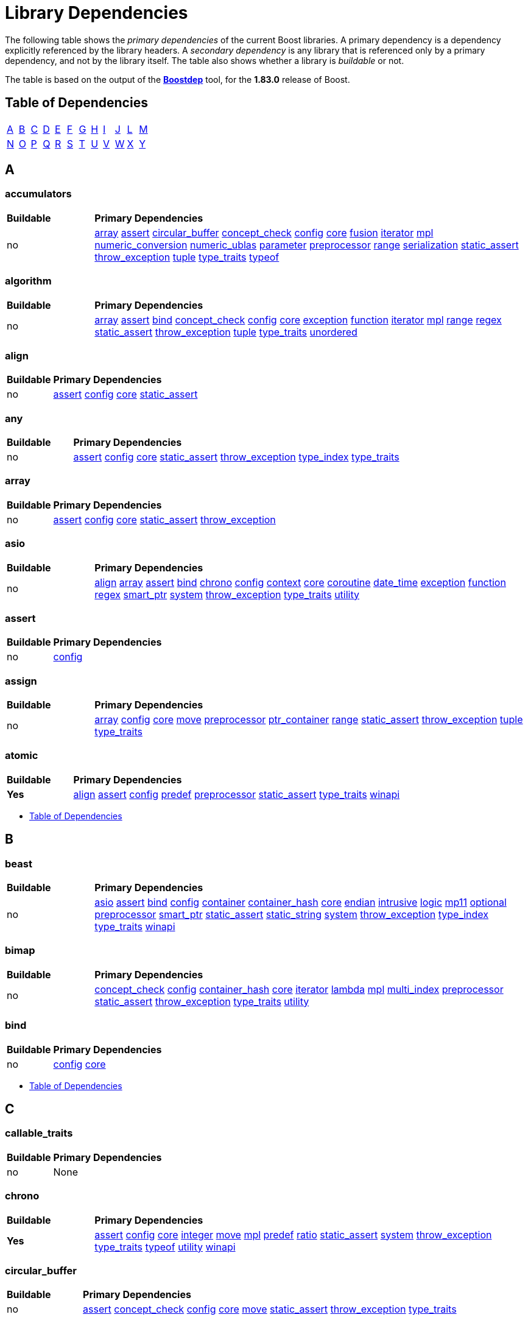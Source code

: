 # Library Dependencies
:navtitle: Library Dependencies

The following table shows the _primary dependencies_ of the current Boost libraries. A primary dependency is a dependency explicitly referenced by the library headers. A _secondary dependency_ is any library that is referenced only by a primary dependency, and not by the library itself. The table also shows whether a library is _buildable_ or not.

The table is based on the output of the https://www.boost.org/doc/libs/master/tools/boostdep/doc/html/[*Boostdep*] tool, for the *1.83.0* release of Boost.

## Table of Dependencies

[cols="1,1,1,1,1,1,1,1,1,1,1,1", frame=none, stripes=none]
|===
| <<_a>> | <<_b>> | <<_c>> | <<_d>> | <<_e>> | <<_f>> | <<_g>> | <<_h>> | <<_i>> | <<_j>> | <<_l>> | <<_m>>
| <<_n>> | <<_o>> | <<_p>> | <<_q>> | <<_r>> | <<_s>> | <<_t>> | <<_u>> | <<_v>> | <<_w>> | <<_x>> | <<_y>> |
|===


## A

### accumulators
[cols="1,5", grid=none, frame=none, stripes=even]
|===
| **Buildable** | **Primary Dependencies** |
no | <<_array>> <<_assert>> <<_circular_buffer>> <<_concept_check>> <<_config>> <<_core>> <<_fusion>> <<_iterator>> <<_mpl>> <<_numeric_conversion>> <<_numeric_ublas>> <<_parameter>> <<_preprocessor>> <<_range>> <<_serialization>> <<_static_assert>> <<_throw_exception>> <<_tuple>> <<_type_traits>> <<_typeof>> |
|===

### algorithm
[cols="1,5", grid=none, frame=none, stripes=even]
|===
| **Buildable** | **Primary Dependencies** |
no |<<_array>> <<_assert>> <<_bind>> <<_concept_check>> <<_config>> <<_core>> <<_exception>> <<_function>> <<_iterator>> <<_mpl>> <<_range>> <<_regex>> <<_static_assert>> <<_throw_exception>> <<_tuple>> <<_type_traits>> <<_unordered>> |
|===

### align
[cols="1,5", grid=none, frame=none, stripes=even]
|===
| **Buildable** | **Primary Dependencies** |
no |<<_assert>> <<_config>> <<_core>> <<_static_assert>> |
|===

### any
[cols="1,5", grid=none, frame=none, stripes=even]
|===
| **Buildable** | **Primary Dependencies** |
no |<<_assert>> <<_config>> <<_core>> <<_static_assert>> <<_throw_exception>> <<_type_index>> <<_type_traits>> |
|===

### array
[cols="1,5", grid=none, frame=none, stripes=even]
|===
| **Buildable** | **Primary Dependencies** |
no |<<_assert>> <<_config>> <<_core>> <<_static_assert>> <<_throw_exception>> |
|===

### asio
[cols="1,5", grid=none, frame=none, stripes=even]
|===
| **Buildable** | **Primary Dependencies** |
no |<<_align>> <<_array>> <<_assert>> <<_bind>> <<_chrono>> <<_config>> <<_context>> <<_core>> <<_coroutine>> <<_date_time>> <<_exception>> <<_function>> <<_regex>> <<_smart_ptr>> <<_system>> <<_throw_exception>> <<_type_traits>> <<_utility>> |
|===

### assert
[cols="1,5", grid=none, frame=none, stripes=even]
|===
| **Buildable** | **Primary Dependencies** |
no |<<_config>> |
|===

### assign
[cols="1,5", grid=none, frame=none, stripes=even]
|===
| **Buildable** | **Primary Dependencies** |
no |<<_array>> <<_config>> <<_core>> <<_move>> <<_preprocessor>> <<_ptr_container>> <<_range>> <<_static_assert>> <<_throw_exception>> <<_tuple>> <<_type_traits>> |
|===

### atomic
[cols="1,5", grid=none, frame=none, stripes=even]
|===
| **Buildable** | **Primary Dependencies** |
**Yes** |<<_align>> <<_assert>> <<_config>> <<_predef>> <<_preprocessor>> <<_static_assert>> <<_type_traits>> <<_winapi>> |
|===

* <<_table_of_dependencies>>

## B

### beast
[cols="1,5", grid=none, frame=none, stripes=even]
|===
| **Buildable** | **Primary Dependencies** |
no |<<_asio>> <<_assert>> <<_bind>> <<_config>> <<_container>> <<_container_hash>> <<_core>> <<_endian>> <<_intrusive>> <<_logic>> <<_mp11>> <<_optional>> <<_preprocessor>> <<_smart_ptr>> <<_static_assert>> <<_static_string>> <<_system>> <<_throw_exception>> <<_type_index>> <<_type_traits>> <<_winapi>> |
|===

### bimap
[cols="1,5", grid=none, frame=none, stripes=even]
|===
| **Buildable** | **Primary Dependencies** |
no |<<_concept_check>> <<_config>> <<_container_hash>> <<_core>> <<_iterator>> <<_lambda>> <<_mpl>> <<_multi_index>> <<_preprocessor>> <<_static_assert>> <<_throw_exception>> <<_type_traits>> <<_utility>> |
|===

### bind
[cols="1,5", grid=none, frame=none, stripes=even]
|===
| **Buildable** | **Primary Dependencies** |
no |<<_config>> <<_core>> |
|===

* <<_table_of_dependencies>>

## C

### callable_traits

[cols="1,5", grid=none, frame=none, stripes=even]
|===
| **Buildable** | **Primary Dependencies** |
no | None |
|===


### chrono
[cols="1,5", grid=none, frame=none, stripes=even]
|===
| **Buildable** | **Primary Dependencies** |
**Yes** |<<_assert>> <<_config>> <<_core>> <<_integer>> <<_move>> <<_mpl>> <<_predef>> <<_ratio>> <<_static_assert>> <<_system>> <<_throw_exception>> <<_type_traits>> <<_typeof>> <<_utility>> <<_winapi>> |
|===

### circular_buffer
[cols="1,5", grid=none, frame=none, stripes=even]
|===
| **Buildable** | **Primary Dependencies** |
no |<<_assert>> <<_concept_check>> <<_config>> <<_core>> <<_move>> <<_static_assert>> <<_throw_exception>> <<_type_traits>> |
|===

### compatibility

[cols="1,5", grid=none, frame=none, stripes=even]
|===
| **Buildable** | **Primary Dependencies** |
no | None |
|===

### compute
[cols="1,5", grid=none, frame=none, stripes=even]
|===
| **Buildable** | **Primary Dependencies** |
no |<<_algorithm>> <<_array>> <<_assert>> <<_chrono>> <<_config>> <<_core>> <<_filesystem>> <<_function>> <<_function_types>> <<_fusion>> <<_iterator>> <<_lexical_cast>> <<_mpl>> <<_optional>> <<_preprocessor>> <<_property_tree>> <<_proto>> <<_range>> <<_smart_ptr>> <<_static_assert>> <<_thread>> <<_throw_exception>> <<_tuple>> <<_type_traits>> <<_typeof>> <<_utility>> <<_uuid>> |
|===

### concept_check
[cols="1,5", grid=none, frame=none, stripes=even]
|===
| **Buildable** | **Primary Dependencies** |
no |<<_config>> <<_preprocessor>> <<_static_assert>> <<_type_traits>> |
|===

### config

[cols="1,5", grid=none, frame=none, stripes=even]
|===
| **Buildable** | **Primary Dependencies** |
no | None |
|===

### container
[cols="1,5", grid=none, frame=none, stripes=even]
|===
| **Buildable** | **Primary Dependencies** |
**Yes** |<<_assert>> <<_config>> <<_intrusive>> <<_move>> <<_static_assert>> |
|===

### container_hash
[cols="1,5", grid=none, frame=none, stripes=even]
|===
| **Buildable** | **Primary Dependencies** |
no |<<_config>> <<_describe>> <<_mp11>> <<_type_traits>> |
|===

### context
[cols="1,5", grid=none, frame=none, stripes=even]
|===
| **Buildable** | **Primary Dependencies** |
**Yes** |<<_assert>> <<_config>> <<_core>> <<_mp11>> <<_pool>> <<_predef>> <<_smart_ptr>> |
|===

### contract
[cols="1,5", grid=none, frame=none, stripes=even]
|===
| **Buildable** | **Primary Dependencies** |
**Yes** |<<_any>> <<_assert>> <<_config>> <<_core>> <<_exception>> <<_function>> <<_function_types>> <<_mpl>> <<_optional>> <<_preprocessor>> <<_smart_ptr>> <<_static_assert>> <<_thread>> <<_type_traits>> <<_typeof>> <<_utility>> |
|===

### conversion
[cols="1,5", grid=none, frame=none, stripes=even]
|===
| **Buildable** | **Primary Dependencies** |
no |<<_assert>> <<_config>> <<_core>> <<_smart_ptr>> <<_throw_exception>> <<_type_traits>> <<_typeof>> |
|===

### convert
[cols="1,5", grid=none, frame=none, stripes=even]
|===
| **Buildable** | **Primary Dependencies** |
no |<<_config>> <<_core>> <<_function_types>> <<_lexical_cast>> <<_math>> <<_mpl>> <<_optional>> <<_parameter>> <<_range>> <<_spirit>> <<_type_traits>> |
|===

### core
[cols="1,5", grid=none, frame=none, stripes=even]
|===
| **Buildable** | **Primary Dependencies** |
no |<<_assert>> <<_config>> <<_static_assert>> <<_throw_exception>> |
|===

### coroutine
[cols="1,5", grid=none, frame=none, stripes=even]
|===
| **Buildable** | **Primary Dependencies** |
**Yes** |<<_assert>> <<_config>> <<_context>> <<_core>> <<_exception>> <<_move>> <<_system>> <<_throw_exception>> <<_type_traits>> <<_utility>> |
|===

### coroutine2
[cols="1,5", grid=none, frame=none, stripes=even]
|===
| **Buildable** | **Primary Dependencies** |
no |<<_assert>> <<_config>> <<_context>> |
|===

### crc
[cols="1,5", grid=none, frame=none, stripes=even]
|===
| **Buildable** | **Primary Dependencies** |
no |<<_array>> <<_config>> <<_integer>> <<_type_traits>> |
|===

* <<_table_of_dependencies>>

## D

### date_time
[cols="1,5", grid=none, frame=none, stripes=even]
|===
| **Buildable** | **Primary Dependencies** |
**Yes** |<<_algorithm>> <<_assert>> <<_config>> <<_core>> <<_io>> <<_lexical_cast>> <<_numeric_conversion>> <<_range>> <<_smart_ptr>> <<_static_assert>> <<_throw_exception>> <<_tokenizer>> <<_type_traits>> <<_utility>> <<_winapi>> |
|===

### describe
[cols="1,5", grid=none, frame=none, stripes=even]
|===
| **Buildable** | **Primary Dependencies** |
no |<<_mp11>> |
|===

### detail
[cols="1,5", grid=none, frame=none, stripes=even]
|===
| **Buildable** | **Primary Dependencies** |
no |<<_config>> <<_core>> <<_preprocessor>> <<_static_assert>> <<_type_traits>> |
|===

### dll
[cols="1,5", grid=none, frame=none, stripes=even]
|===
| **Buildable** | **Primary Dependencies** |
no |<<_assert>> <<_config>> <<_core>> <<_filesystem>> <<_function>> <<_move>> <<_predef>> <<_smart_ptr>> <<_spirit>> <<_static_assert>> <<_system>> <<_throw_exception>> <<_type_index>> <<_type_traits>> <<_winapi>> |
|===

### dynamic_bitset
[cols="1,5", grid=none, frame=none, stripes=even]
|===
| **Buildable** | **Primary Dependencies** |
no |<<_assert>> <<_config>> <<_container_hash>> <<_core>> <<_integer>> <<_move>> <<_static_assert>> <<_throw_exception>> |
|===

* <<_table_of_dependencies>>

## E

### endian
[cols="1,5", grid=none, frame=none, stripes=even]
|===
| **Buildable** | **Primary Dependencies** |
no |<<_config>> <<_core>> <<_static_assert>> <<_type_traits>> |
|===

### exception
[cols="1,5", grid=none, frame=none, stripes=even]
|===
| **Buildable** | **Primary Dependencies** |
**Yes** |<<_assert>> <<_config>> <<_core>> <<_smart_ptr>> <<_throw_exception>> <<_tuple>> <<_type_traits>> |
|===

* <<_table_of_dependencies>>

## F

### fiber
[cols="1,5", grid=none, frame=none, stripes=even]
|===
| **Buildable** | **Primary Dependencies** |
**Yes** |<<_algorithm>> <<_assert>> <<_config>> <<_context>> <<_core>> <<_filesystem>> <<_format>> <<_intrusive>> <<_predef>> <<_smart_ptr>> |
|===

### filesystem
[cols="1,5", grid=none, frame=none, stripes=even]
|===
| **Buildable** | **Primary Dependencies** |
**Yes** |<<_assert>> <<_atomic>> <<_config>> <<_container_hash>> <<_core>> <<_detail>> <<_io>> <<_iterator>> <<_predef>> <<_smart_ptr>> <<_system>> <<_throw_exception>> <<_type_traits>> <<_winapi>> |
|===

### flyweight
[cols="1,5", grid=none, frame=none, stripes=even]
|===
| **Buildable** | **Primary Dependencies** |
no |<<_assert>> <<_config>> <<_container_hash>> <<_core>> <<_detail>> <<_interprocess>> <<_mpl>> <<_multi_index>> <<_parameter>> <<_preprocessor>> <<_smart_ptr>> <<_throw_exception>> <<_type_traits>> |
|===

### foreach
[cols="1,5", grid=none, frame=none, stripes=even]
|===
| **Buildable** | **Primary Dependencies** |
no |<<_config>> <<_core>> <<_iterator>> <<_mpl>> <<_range>> <<_type_traits>> |
|===

### format
[cols="1,5", grid=none, frame=none, stripes=even]
|===
| **Buildable** | **Primary Dependencies** |
no |<<_assert>> <<_config>> <<_core>> <<_optional>> <<_smart_ptr>> <<_throw_exception>> <<_utility>> |
|===

### function
[cols="1,5", grid=none, frame=none, stripes=even]
|===
| **Buildable** | **Primary Dependencies** |
no |<<_assert>> <<_bind>> <<_config>> <<_core>> <<_preprocessor>> <<_throw_exception>> <<_type_traits>> <<_typeof>> |
|===

### function_types
[cols="1,5", grid=none, frame=none, stripes=even]
|===
| **Buildable** | **Primary Dependencies** |
no |<<_config>> <<_core>> <<_detail>> <<_mpl>> <<_preprocessor>> <<_type_traits>> |
|===

### functional
[cols="1,5", grid=none, frame=none, stripes=even]
|===
| **Buildable** | **Primary Dependencies** |
no |<<_config>> <<_core>> <<_function>> <<_function_types>> <<_mpl>> <<_preprocessor>> <<_type_traits>> <<_typeof>> <<_utility>> |
|===

### fusion
[cols="1,5", grid=none, frame=none, stripes=even]
|===
| **Buildable** | **Primary Dependencies** |
no |<<_config>> <<_container_hash>> <<_core>> <<_function_types>> <<_functional>> <<_mpl>> <<_preprocessor>> <<_static_assert>> <<_tuple>> <<_type_traits>> <<_typeof>> <<_utility>> |
|===

* <<_table_of_dependencies>>

## G

### geometry
[cols="1,5", grid=none, frame=none, stripes=even]
|===
| **Buildable** | **Primary Dependencies** |
no |<<_algorithm>> <<_any>> <<_array>> <<_assert>> <<_concept_check>> <<_config>> <<_container>> <<_core>> <<_function_types>> <<_fusion>> <<_integer>> <<_iterator>> <<_lexical_cast>> <<_math>> <<_move>> <<_mpl>> <<_multiprecision>> <<_numeric_conversion>> <<_polygon>> <<_qvm>> <<_range>> <<_rational>> <<_serialization>> <<_smart_ptr>> <<_static_assert>> <<_thread>> <<_throw_exception>> <<_tokenizer>> <<_tuple>> <<_type_traits>> <<_utility>> <<_variant>> <<_variant2>> |
|===

### gil
[cols="1,5", grid=none, frame=none, stripes=even]
|===
| **Buildable** | **Primary Dependencies** |
no |<<_assert>> <<_concept_check>> <<_config>> <<_container_hash>> <<_core>> <<_filesystem>> <<_integer>> <<_iterator>> <<_mp11>> <<_preprocessor>> <<_type_traits>> <<_variant2>> |
|===

### graph
[cols="1,5", grid=none, frame=none, stripes=even]
|===
| **Buildable** | **Primary Dependencies** |
**Yes** |<<_algorithm>> <<_any>> <<_array>> <<_assert>> <<_bimap>> <<_bind>> <<_concept_check>> <<_config>> <<_container_hash>> <<_conversion>> <<_core>> <<_detail>> <<_foreach>> <<_function>> <<_integer>> <<_iterator>> <<_lexical_cast>> <<_math>> <<_move>> <<_mpl>> <<_multi_index>> <<_optional>> <<_parameter>> <<_preprocessor>> <<_property_map>> <<_property_tree>> <<_random>> <<_range>> <<_regex>> <<_serialization>> <<_smart_ptr>> <<_spirit>> <<_static_assert>> <<_throw_exception>> <<_tti>> <<_tuple>> <<_type_traits>> <<_typeof>> <<_unordered>> <<_utility>> <<_xpressive>> |
|===

### graph_parallel
[cols="1,5", grid=none, frame=none, stripes=even]
|===
| **Buildable** | **Primary Dependencies** |
**Yes** |<<_algorithm>> <<_assert>> <<_concept_check>> <<_config>> <<_container_hash>> <<_core>> <<_detail>> <<_dynamic_bitset>> <<_filesystem>> <<_foreach>> <<_function>> <<_graph>> <<_iterator>> <<_lexical_cast>> <<_mpi>> <<_mpl>> <<_optional>> <<_property_map>> <<_property_map_parallel>> <<_random>> <<_serialization>> <<_smart_ptr>> <<_static_assert>> <<_tuple>> <<_type_traits>> <<_variant>> |
|===

* <<_table_of_dependencies>>

## H

### hana
[cols="1,5", grid=none, frame=none, stripes=even]
|===
| **Buildable** | **Primary Dependencies** |
no |<<_config>> <<_core>> <<_fusion>> <<_mpl>> <<_tuple>> |
|===

### headers

[cols="1,5", grid=none, frame=none, stripes=even]
|===
| **Buildable** | **Primary Dependencies** |
no | None |
|===

### heap
[cols="1,5", grid=none, frame=none, stripes=even]
|===
| **Buildable** | **Primary Dependencies** |
no |<<_array>> <<_assert>> <<_bind>> <<_concept_check>> <<_config>> <<_core>> <<_intrusive>> <<_iterator>> <<_parameter>> <<_static_assert>> <<_throw_exception>> <<_type_traits>> |
|===

### histogram
[cols="1,5", grid=none, frame=none, stripes=even]
|===
| **Buildable** | **Primary Dependencies** |
no |<<_config>> <<_core>> <<_math>> <<_mp11>> <<_serialization>> <<_throw_exception>> <<_variant2>> |
|===

### hof

[cols="1,5", grid=none, frame=none, stripes=even]
|===
| **Buildable** | **Primary Dependencies** |
no | None |
|===

* <<_table_of_dependencies>>

## I

### icl
[cols="1,5", grid=none, frame=none, stripes=even]
|===
| **Buildable** | **Primary Dependencies** |
no |<<_assert>> <<_concept_check>> <<_config>> <<_container>> <<_core>> <<_date_time>> <<_detail>> <<_iterator>> <<_move>> <<_mpl>> <<_range>> <<_rational>> <<_static_assert>> <<_type_traits>> <<_utility>> |
|===

### integer
[cols="1,5", grid=none, frame=none, stripes=even]
|===
| **Buildable** | **Primary Dependencies** |
no |<<_assert>> <<_config>> <<_core>> <<_static_assert>> <<_throw_exception>> <<_type_traits>> |
|===

### interprocess
[cols="1,5", grid=none, frame=none, stripes=even]
|===
| **Buildable** | **Primary Dependencies** |
no |<<_assert>> <<_config>> <<_container>> <<_core>> <<_intrusive>> <<_move>> <<_static_assert>> <<_type_traits>> <<_unordered>> <<_winapi>> |
|===

### intrusive
[cols="1,5", grid=none, frame=none, stripes=even]
|===
| **Buildable** | **Primary Dependencies** |
no |<<_assert>> <<_config>> <<_container_hash>> <<_move>> <<_static_assert>> |
|===

### io
[cols="1,5", grid=none, frame=none, stripes=even]
|===
| **Buildable** | **Primary Dependencies** |
no |<<_config>> |
|===

### iostreams
[cols="1,5", grid=none, frame=none, stripes=even]
|===
| **Buildable** | **Primary Dependencies** |
**Yes** |<<_assert>> <<_config>> <<_core>> <<_detail>> <<_function>> <<_integer>> <<_iterator>> <<_mpl>> <<_numeric_conversion>> <<_preprocessor>> <<_random>> <<_range>> <<_regex>> <<_smart_ptr>> <<_static_assert>> <<_throw_exception>> <<_type_traits>> <<_utility>> |
|===

### iterator
[cols="1,5", grid=none, frame=none, stripes=even]
|===
| **Buildable** | **Primary Dependencies** |
no |<<_assert>> <<_concept_check>> <<_config>> <<_conversion>> <<_core>> <<_detail>> <<_function_types>> <<_fusion>> <<_mpl>> <<_optional>> <<_smart_ptr>> <<_static_assert>> <<_type_traits>> <<_utility>> |
|===

* <<_table_of_dependencies>>

## J

### json
[cols="1,5", grid=none, frame=none, stripes=even]
|===
| **Buildable** | **Primary Dependencies** |
**Yes** |<<_align>> <<_assert>> <<_config>> <<_container>> <<_container_hash>> <<_core>> <<_describe>> <<_mp11>> <<_system>> <<_throw_exception>> |
|===

* <<_table_of_dependencies>>

## L

### lambda
[cols="1,5", grid=none, frame=none, stripes=even]
|===
| **Buildable** | **Primary Dependencies** |
no |<<_bind>> <<_config>> <<_core>> <<_detail>> <<_iterator>> <<_mpl>> <<_preprocessor>> <<_tuple>> <<_type_traits>> <<_utility>> |
|===

### lambda2

[cols="1,5", grid=none, frame=none, stripes=even]
|===
| **Buildable** | **Primary Dependencies** |
no | None |
|===

### leaf

[cols="1,5", grid=none, frame=none, stripes=even]
|===
| **Buildable** | **Primary Dependencies** |
no | None |
|===

### lexical_cast
[cols="1,5", grid=none, frame=none, stripes=even]
|===
| **Buildable** | **Primary Dependencies** |
no |<<_array>> <<_assert>> <<_config>> <<_container>> <<_core>> <<_integer>> <<_numeric_conversion>> <<_range>> <<_static_assert>> <<_throw_exception>> <<_type_traits>> |
|===

### local_function
[cols="1,5", grid=none, frame=none, stripes=even]
|===
| **Buildable** | **Primary Dependencies** |
no |<<_config>> <<_mpl>> <<_preprocessor>> <<_scope_exit>> <<_type_traits>> <<_typeof>> <<_utility>> |
|===

### locale
[cols="1,5", grid=none, frame=none, stripes=even]
|===
| **Buildable** | **Primary Dependencies** |
**Yes** |<<_assert>> <<_config>> <<_core>> <<_iterator>> <<_predef>> <<_thread>> |
|===

### lockfree
[cols="1,5", grid=none, frame=none, stripes=even]
|===
| **Buildable** | **Primary Dependencies** |
no |<<_align>> <<_array>> <<_assert>> <<_atomic>> <<_config>> <<_core>> <<_integer>> <<_iterator>> <<_mpl>> <<_parameter>> <<_predef>> <<_static_assert>> <<_tuple>> <<_type_traits>> <<_utility>> |
|===

### log
[cols="1,5", grid=none, frame=none, stripes=even]
|===
| **Buildable** | **Primary Dependencies** |
**Yes** |<<_align>> <<_array>> <<_asio>> <<_assert>> <<_atomic>> <<_bind>> <<_config>> <<_container>> <<_core>> <<_date_time>> <<_exception>> <<_filesystem>> <<_function_types>> <<_fusion>> <<_interprocess>> <<_intrusive>> <<_io>> <<_iterator>> <<_lexical_cast>> <<_move>> <<_mpl>> <<_optional>> <<_parameter>> <<_phoenix>> <<_predef>> <<_preprocessor>> <<_property_tree>> <<_proto>> <<_random>> <<_range>> <<_regex>> <<_smart_ptr>> <<_spirit>> <<_static_assert>> <<_system>> <<_thread>> <<_throw_exception>> <<_type_index>> <<_type_traits>> <<_utility>> <<_winapi>> <<_xpressive>> |
|===

### logic
[cols="1,5", grid=none, frame=none, stripes=even]
|===
| **Buildable** | **Primary Dependencies** |
no |<<_config>> <<_core>> |
|===

* <<_table_of_dependencies>>

## M

### math
[cols="1,5", grid=none, frame=none, stripes=even]
|===
| **Buildable** | **Primary Dependencies** |
**Yes** |<<_assert>> <<_concept_check>> <<_config>> <<_core>> <<_integer>> <<_lexical_cast>> <<_predef>> <<_random>> <<_static_assert>> <<_throw_exception>> |
|===

### metaparse
[cols="1,5", grid=none, frame=none, stripes=even]
|===
| **Buildable** | **Primary Dependencies** |
no |<<_config>> <<_mpl>> <<_predef>> <<_preprocessor>> <<_static_assert>> <<_type_traits>> |
|===

### move
[cols="1,5", grid=none, frame=none, stripes=even]
|===
| **Buildable** | **Primary Dependencies** |
no |<<_config>> |
|===

### mp11

[cols="1,5", grid=none, frame=none, stripes=even]
|===
| **Buildable** | **Primary Dependencies** |
no | None |
|===

### mpi
[cols="1,5", grid=none, frame=none, stripes=even]
|===
| **Buildable** | **Primary Dependencies** |
**Yes** |<<_assert>> <<_config>> <<_core>> <<_foreach>> <<_function>> <<_graph>> <<_integer>> <<_iterator>> <<_lexical_cast>> <<_mpl>> <<_optional>> <<_python>> <<_serialization>> <<_smart_ptr>> <<_static_assert>> <<_throw_exception>> <<_type_traits>> <<_utility>> |
|===

### mpl
[cols="1,5", grid=none, frame=none, stripes=even]
|===
| **Buildable** | **Primary Dependencies** |
no |<<_config>> <<_core>> <<_predef>> <<_preprocessor>> <<_static_assert>> <<_type_traits>> <<_utility>> |
|===

### msm
[cols="1,5", grid=none, frame=none, stripes=even]
|===
| **Buildable** | **Primary Dependencies** |
no |<<_any>> <<_assert>> <<_bind>> <<_circular_buffer>> <<_config>> <<_core>> <<_function>> <<_fusion>> <<_mpl>> <<_parameter>> <<_phoenix>> <<_preprocessor>> <<_proto>> <<_serialization>> <<_tuple>> <<_type_traits>> <<_typeof>> |
|===

### multi_array
[cols="1,5", grid=none, frame=none, stripes=even]
|===
| **Buildable** | **Primary Dependencies** |
no |<<_array>> <<_assert>> <<_concept_check>> <<_config>> <<_core>> <<_functional>> <<_iterator>> <<_mpl>> <<_static_assert>> <<_type_traits>> |
|===

### multi_index
[cols="1,5", grid=none, frame=none, stripes=even]
|===
| **Buildable** | **Primary Dependencies** |
no |<<_assert>> <<_bind>> <<_config>> <<_container_hash>> <<_core>> <<_integer>> <<_iterator>> <<_move>> <<_mpl>> <<_preprocessor>> <<_smart_ptr>> <<_static_assert>> <<_throw_exception>> <<_tuple>> <<_type_traits>> <<_utility>> |
|===

### multiprecision
[cols="1,5", grid=none, frame=none, stripes=even]
|===
| **Buildable** | **Primary Dependencies** |
no |<<_assert>> <<_config>> <<_core>> <<_integer>> <<_lexical_cast>> <<_math>> <<_predef>> <<_random>> <<_throw_exception>> |
|===

### mysql
[cols="1,5", grid=none, frame=none, stripes=even]
|===
| **Buildable** | **Primary Dependencies** |
no |<<_asio>> <<_assert>> <<_config>> <<_core>> <<_endian>> <<_lexical_cast>> <<_mp11>> <<_system>> <<_throw_exception>> <<_variant2>> |
|===

* <<_table_of_dependencies>>

## N

### nowide
[cols="1,5", grid=none, frame=none, stripes=even]
|===
| **Buildable** | **Primary Dependencies** |
**Yes** |<<_config>> <<_filesystem>> |
|===

### numeric_conversion
[cols="1,5", grid=none, frame=none, stripes=even]
|===
| **Buildable** | **Primary Dependencies** |
no |<<_config>> <<_conversion>> <<_core>> <<_mpl>> <<_preprocessor>> <<_throw_exception>> <<_type_traits>> |
|===

### numeric_interval
[cols="1,5", grid=none, frame=none, stripes=even]
|===
| **Buildable** | **Primary Dependencies** |
no |<<_config>> <<_detail>> <<_logic>> |
|===

### numeric_odeint
[cols="1,5", grid=none, frame=none, stripes=even]
|===
| **Buildable** | **Primary Dependencies** |
no |<<_array>> <<_assert>> <<_bind>> <<_compute>> <<_config>> <<_core>> <<_function>> <<_fusion>> <<_iterator>> <<_math>> <<_mpi>> <<_mpl>> <<_multi_array>> <<_numeric_ublas>> <<_preprocessor>> <<_range>> <<_static_assert>> <<_throw_exception>> <<_type_traits>> <<_units>> <<_utility>> |
|===

### numeric_ublas
[cols="1,5", grid=none, frame=none, stripes=even]
|===
| **Buildable** | **Primary Dependencies** |
no |<<_compute>> <<_concept_check>> <<_config>> <<_core>> <<_iterator>> <<_mpl>> <<_numeric_interval>> <<_range>> <<_serialization>> <<_smart_ptr>> <<_static_assert>> <<_type_traits>> <<_typeof>> |
|===

* <<_table_of_dependencies>>

## O

### optional
[cols="1,5", grid=none, frame=none, stripes=even]
|===
| **Buildable** | **Primary Dependencies** |
no |<<_assert>> <<_config>> <<_core>> <<_detail>> <<_move>> <<_predef>> <<_static_assert>> <<_throw_exception>> <<_type_traits>> <<_utility>> |
|===

### outcome
[cols="1,5", grid=none, frame=none, stripes=even]
|===
| **Buildable** | **Primary Dependencies** |
no |<<_config>> <<_exception>> <<_system>> <<_throw_exception>> |
|===

* <<_table_of_dependencies>>

## P

### parameter
[cols="1,5", grid=none, frame=none, stripes=even]
|===
| **Buildable** | **Primary Dependencies** |
no |<<_config>> <<_core>> <<_function>> <<_fusion>> <<_mp11>> <<_mpl>> <<_optional>> <<_preprocessor>> <<_type_traits>> <<_utility>> |
|===

### parameter_python
[cols="1,5", grid=none, frame=none, stripes=even]
|===
| **Buildable** | **Primary Dependencies** |
no |<<_mpl>> <<_parameter>> <<_preprocessor>> <<_python>> |
|===

### pfr

[cols="1,5", grid=none, frame=none, stripes=even]
|===
| **Buildable** | **Primary Dependencies** |
no | None |
|===

### phoenix
[cols="1,5", grid=none, frame=none, stripes=even]
|===
| **Buildable** | **Primary Dependencies** |
no |<<_assert>> <<_bind>> <<_config>> <<_core>> <<_function>> <<_fusion>> <<_mpl>> <<_predef>> <<_preprocessor>> <<_proto>> <<_range>> <<_smart_ptr>> <<_type_traits>> <<_utility>> |
|===

### poly_collection
[cols="1,5", grid=none, frame=none, stripes=even]
|===
| **Buildable** | **Primary Dependencies** |
no |<<_assert>> <<_config>> <<_core>> <<_iterator>> <<_mp11>> <<_mpl>> <<_type_erasure>> <<_type_traits>> |
|===

### polygon
[cols="1,5", grid=none, frame=none, stripes=even]
|===
| **Buildable** | **Primary Dependencies** |
no |<<_config>> |
|===

### pool
[cols="1,5", grid=none, frame=none, stripes=even]
|===
| **Buildable** | **Primary Dependencies** |
no |<<_assert>> <<_config>> <<_integer>> <<_throw_exception>> <<_type_traits>> <<_winapi>> |
|===

### predef

[cols="1,5", grid=none, frame=none, stripes=even]
|===
| **Buildable** | **Primary Dependencies** |
no | None |
|===

### preprocessor

[cols="1,5", grid=none, frame=none, stripes=even]
|===
| **Buildable** | **Primary Dependencies** |
no | None |
|===

### process
[cols="1,5", grid=none, frame=none, stripes=even]
|===
| **Buildable** | **Primary Dependencies** |
no |<<_algorithm>> <<_asio>> <<_config>> <<_core>> <<_filesystem>> <<_fusion>> <<_io>> <<_iterator>> <<_move>> <<_optional>> <<_system>> <<_throw_exception>> <<_tokenizer>> <<_type_index>> <<_utility>> <<_winapi>> |
|===

### program_options
[cols="1,5", grid=none, frame=none, stripes=even]
|===
| **Buildable** | **Primary Dependencies** |
**Yes** |<<_any>> <<_bind>> <<_config>> <<_core>> <<_detail>> <<_function>> <<_iterator>> <<_lexical_cast>> <<_smart_ptr>> <<_static_assert>> <<_throw_exception>> <<_tokenizer>> <<_type_traits>> |
|===

### property_map
[cols="1,5", grid=none, frame=none, stripes=even]
|===
| **Buildable** | **Primary Dependencies** |
no |<<_any>> <<_assert>> <<_concept_check>> <<_config>> <<_core>> <<_function>> <<_iterator>> <<_lexical_cast>> <<_mpl>> <<_smart_ptr>> <<_static_assert>> <<_throw_exception>> <<_type_index>> <<_type_traits>> <<_utility>> |
|===

### property_map_parallel
[cols="1,5", grid=none, frame=none, stripes=even]
|===
| **Buildable** | **Primary Dependencies** |
no |<<_assert>> <<_concept_check>> <<_config>> <<_function>> <<_mpi>> <<_mpl>> <<_multi_index>> <<_optional>> <<_property_map>> <<_serialization>> <<_smart_ptr>> <<_static_assert>> <<_type_traits>> |
|===

### property_tree
[cols="1,5", grid=none, frame=none, stripes=even]
|===
| **Buildable** | **Primary Dependencies** |
no |<<_any>> <<_assert>> <<_bind>> <<_config>> <<_core>> <<_format>> <<_iterator>> <<_mpl>> <<_multi_index>> <<_optional>> <<_range>> <<_serialization>> <<_static_assert>> <<_throw_exception>> <<_type_traits>> |
|===

### proto
[cols="1,5", grid=none, frame=none, stripes=even]
|===
| **Buildable** | **Primary Dependencies** |
no |<<_config>> <<_core>> <<_fusion>> <<_mpl>> <<_preprocessor>> <<_range>> <<_static_assert>> <<_type_traits>> <<_typeof>> <<_utility>> |
|===

### ptr_container
[cols="1,5", grid=none, frame=none, stripes=even]
|===
| **Buildable** | **Primary Dependencies** |
no |<<_array>> <<_assert>> <<_circular_buffer>> <<_config>> <<_core>> <<_iterator>> <<_mpl>> <<_range>> <<_smart_ptr>> <<_static_assert>> <<_type_traits>> <<_unordered>> <<_utility>> |
|===

### python
[cols="1,5", grid=none, frame=none, stripes=even]
|===
| **Buildable** | **Primary Dependencies** |
**Yes** |<<_align>> <<_bind>> <<_config>> <<_conversion>> <<_core>> <<_detail>> <<_foreach>> <<_function>> <<_graph>> <<_integer>> <<_iterator>> <<_lexical_cast>> <<_mpl>> <<_numeric_conversion>> <<_preprocessor>> <<_property_map>> <<_smart_ptr>> <<_static_assert>> <<_tuple>> <<_type_traits>> <<_utility>> |
|===

* <<_table_of_dependencies>>

## Q

### qvm

[cols="1,5", grid=none, frame=none, stripes=even]
|===
| **Buildable** | **Primary Dependencies** |
no | None |
|===

* <<_table_of_dependencies>>

## R

### random
[cols="1,5", grid=none, frame=none, stripes=even]
|===
| **Buildable** | **Primary Dependencies** |
**Yes** |<<_array>> <<_assert>> <<_config>> <<_core>> <<_dynamic_bitset>> <<_integer>> <<_io>> <<_range>> <<_static_assert>> <<_system>> <<_throw_exception>> <<_type_traits>> <<_utility>> |
|===

### range
[cols="1,5", grid=none, frame=none, stripes=even]
|===
| **Buildable** | **Primary Dependencies** |
no |<<_array>> <<_assert>> <<_concept_check>> <<_config>> <<_container_hash>> <<_conversion>> <<_core>> <<_detail>> <<_iterator>> <<_mpl>> <<_optional>> <<_preprocessor>> <<_regex>> <<_static_assert>> <<_tuple>> <<_type_traits>> <<_utility>> |
|===

### ratio
[cols="1,5", grid=none, frame=none, stripes=even]
|===
| **Buildable** | **Primary Dependencies** |
no |<<_config>> <<_core>> <<_integer>> <<_mpl>> <<_rational>> <<_static_assert>> <<_type_traits>> |
|===

### rational
[cols="1,5", grid=none, frame=none, stripes=even]
|===
| **Buildable** | **Primary Dependencies** |
no |<<_assert>> <<_config>> <<_core>> <<_integer>> <<_static_assert>> <<_throw_exception>> <<_type_traits>> <<_utility>> |
|===

### regex
[cols="1,5", grid=none, frame=none, stripes=even]
|===
| **Buildable** | **Primary Dependencies** |
**Yes** |<<_assert>> <<_concept_check>> <<_config>> <<_container_hash>> <<_core>> <<_integer>> <<_mpl>> <<_predef>> <<_smart_ptr>> <<_static_assert>> <<_throw_exception>> <<_type_traits>> |
|===

* <<_table_of_dependencies>>

## S

### safe_numerics
[cols="1,5", grid=none, frame=none, stripes=even]
|===
| **Buildable** | **Primary Dependencies** |
no |<<_concept_check>> <<_config>> <<_core>> <<_integer>> <<_logic>> <<_mp11>> |
|===

### scope_exit
[cols="1,5", grid=none, frame=none, stripes=even]
|===
| **Buildable** | **Primary Dependencies** |
no |<<_config>> <<_function>> <<_preprocessor>> <<_type_traits>> <<_typeof>> |
|===

### serialization
[cols="1,5", grid=none, frame=none, stripes=even]
|===
| **Buildable** | **Primary Dependencies** |
**Yes** |<<_array>> <<_assert>> <<_config>> <<_core>> <<_detail>> <<_function>> <<_integer>> <<_io>> <<_iterator>> <<_move>> <<_mpl>> <<_optional>> <<_predef>> <<_preprocessor>> <<_smart_ptr>> <<_spirit>> <<_static_assert>> <<_type_traits>> <<_unordered>> <<_utility>> <<_variant>> |
|===

### signals2
[cols="1,5", grid=none, frame=none, stripes=even]
|===
| **Buildable** | **Primary Dependencies** |
no |<<_assert>> <<_bind>> <<_config>> <<_core>> <<_function>> <<_iterator>> <<_mpl>> <<_optional>> <<_parameter>> <<_predef>> <<_preprocessor>> <<_smart_ptr>> <<_throw_exception>> <<_tuple>> <<_type_traits>> <<_variant>> |
|===

### smart_ptr
[cols="1,5", grid=none, frame=none, stripes=even]
|===
| **Buildable** | **Primary Dependencies** |
no |<<_assert>> <<_config>> <<_core>> <<_move>> <<_static_assert>> <<_throw_exception>> <<_type_traits>> |
|===

### sort
[cols="1,5", grid=none, frame=none, stripes=even]
|===
| **Buildable** | **Primary Dependencies** |
no |<<_config>> <<_core>> <<_range>> <<_static_assert>> <<_type_traits>> |
|===

### spirit
[cols="1,5", grid=none, frame=none, stripes=even]
|===
| **Buildable** | **Primary Dependencies** |
no |<<_array>> <<_assert>> <<_config>> <<_core>> <<_endian>> <<_function>> <<_function_types>> <<_fusion>> <<_integer>> <<_io>> <<_iterator>> <<_move>> <<_mpl>> <<_optional>> <<_phoenix>> <<_pool>> <<_preprocessor>> <<_proto>> <<_range>> <<_regex>> <<_smart_ptr>> <<_static_assert>> <<_thread>> <<_throw_exception>> <<_type_traits>> <<_typeof>> <<_unordered>> <<_utility>> <<_variant>> |
|===

### stacktrace
[cols="1,5", grid=none, frame=none, stripes=even]
|===
| **Buildable** | **Primary Dependencies** |
**Yes** |<<_array>> <<_config>> <<_container_hash>> <<_core>> <<_predef>> <<_static_assert>> <<_type_traits>> <<_winapi>> |
|===

### statechart
[cols="1,5", grid=none, frame=none, stripes=even]
|===
| **Buildable** | **Primary Dependencies** |
no |<<_assert>> <<_bind>> <<_config>> <<_conversion>> <<_core>> <<_detail>> <<_function>> <<_mpl>> <<_smart_ptr>> <<_static_assert>> <<_thread>> <<_type_traits>> |
|===

### static_assert
[cols="1,5", grid=none, frame=none, stripes=even]
|===
| **Buildable** | **Primary Dependencies** |
no |<<_config>> |
|===

### static_string
[cols="1,5", grid=none, frame=none, stripes=even]
|===
| **Buildable** | **Primary Dependencies** |
no |<<_assert>> <<_config>> <<_container_hash>> <<_core>> <<_static_assert>> <<_throw_exception>> <<_utility>> |
|===

### stl_interfaces
[cols="1,5", grid=none, frame=none, stripes=even]
|===
| **Buildable** | **Primary Dependencies** |
no |<<_assert>> <<_config>> <<_type_traits>> |
|===

### system
[cols="1,5", grid=none, frame=none, stripes=even]
|===
| **Buildable** | **Primary Dependencies** |
**Yes** |<<_assert>> <<_config>> <<_throw_exception>> <<_variant2>> <<_winapi>> |
|===

* <<_table_of_dependencies>>

## T

### test
[cols="1,5", grid=none, frame=none, stripes=even]
|===
| **Buildable** | **Primary Dependencies** |
**Yes** |<<_algorithm>> <<_assert>> <<_bind>> <<_config>> <<_core>> <<_detail>> <<_exception>> <<_function>> <<_io>> <<_iterator>> <<_mpl>> <<_numeric_conversion>> <<_optional>> <<_preprocessor>> <<_smart_ptr>> <<_static_assert>> <<_type_traits>> <<_utility>> |
|===

### thread
[cols="1,5", grid=none, frame=none, stripes=even]
|===
| **Buildable** | **Primary Dependencies** |
**Yes** |<<_algorithm>> <<_assert>> <<_atomic>> <<_bind>> <<_chrono concept_check>> <<_config>> <<_container>> <<_container_hash>> <<_core>> <<_date_time>> <<_exception>> <<_function>> <<_intrusive>> <<_io>> <<_iterator>> <<_lexical_cast>> <<_move>> <<_optional>> <<_predef>> <<_preprocessor>> <<_smart_ptr>> <<_static_assert>> <<_system>> <<_throw_exception>> <<_tuple>> <<_type_traits>> <<_utility>> <<_winapi>> |
|===

### throw_exception
[cols="1,5", grid=none, frame=none, stripes=even]
|===
| **Buildable** | **Primary Dependencies** |
no |<<_assert>> <<_config>> |
|===

### timer
[cols="1,5", grid=none, frame=none, stripes=even]
|===
| **Buildable** | **Primary Dependencies** |
**Yes** |<<_chrono>> <<_config>> <<_core>> <<_io>> <<_predef>> <<_system>> <<_throw_exception>> |
|===

### tokenizer
[cols="1,5", grid=none, frame=none, stripes=even]
|===
| **Buildable** | **Primary Dependencies** |
no |<<_assert>> <<_config>> <<_iterator>> <<_throw_exception>> <<_type_traits>> |
|===

### tti
[cols="1,5", grid=none, frame=none, stripes=even]
|===
| **Buildable** | **Primary Dependencies** |
no |<<_config>> <<_function_types>> <<_mpl>> <<_preprocessor>> <<_type_traits>> |
|===

### tuple
[cols="1,5", grid=none, frame=none, stripes=even]
|===
| **Buildable** | **Primary Dependencies** |
no |<<_config>> <<_core>> <<_static_assert>> <<_type_traits>> |
|===

### type_erasure
[cols="1,5", grid=none, frame=none, stripes=even]
|===
| **Buildable** | **Primary Dependencies** |
**Yes** |<<_assert>> <<_config>> <<_core>> <<_fusion>> <<_iterator>> <<_mp11>> <<_mpl>> <<_preprocessor>> <<_smart_ptr>> <<_thread>> <<_throw_exception>> <<_type_traits>> <<_typeof>> <<_vmd>> |
|===

### type_index
[cols="1,5", grid=none, frame=none, stripes=even]
|===
| **Buildable** | **Primary Dependencies** |
no |<<_config>> <<_container_hash>> <<_core>> <<_preprocessor>> <<_static_assert>> <<_throw_exception>> <<_type_traits>> |
|===

### type_traits
[cols="1,5", grid=none, frame=none, stripes=even]
|===
| **Buildable** | **Primary Dependencies** |
no |<<_config>> <<_static_assert>> |
|===

### typeof
[cols="1,5", grid=none, frame=none, stripes=even]
|===
| **Buildable** | **Primary Dependencies** |
no |<<_config>> <<_preprocessor>> <<_type_traits>> |
|===

* <<_table_of_dependencies>>

## U

### units
[cols="1,5", grid=none, frame=none, stripes=even]
|===
| **Buildable** | **Primary Dependencies** |
no |<<_assert>> <<_config>> <<_core>> <<_integer>> <<_io>> <<_lambda>> <<_math>> <<_mpl>> <<_preprocessor>> <<_static_assert>> <<_type_traits>> <<_typeof>> |
|===

### unordered
[cols="1,5", grid=none, frame=none, stripes=even]
|===
| **Buildable** | **Primary Dependencies** |
no |<<_assert>> <<_config>> <<_container_hash>> <<_core>> <<_move>> <<_mp11>> <<_predef>> <<_preprocessor>> <<_static_assert>> <<_throw_exception>> <<_tuple>> <<_type_traits>> |
|===

### url
[cols="1,5", grid=none, frame=none, stripes=even]
|===
| **Buildable** | **Primary Dependencies** |
**Yes** |<<_align>> <<_assert>> <<_config>> <<_core>> <<_mp11>> <<_optional>> <<_static_assert>> <<_system>> <<_throw_exception>> <<_type_traits>> <<_variant2>> |
|===

### utility
[cols="1,5", grid=none, frame=none, stripes=even]
|===
| **Buildable** | **Primary Dependencies** |
no |<<_assert>> <<_config>> <<_core>> <<_io>> <<_preprocessor>> <<_throw_exception>> <<_type_traits>> |
|===

### uuid
[cols="1,5", grid=none, frame=none, stripes=even]
|===
| **Buildable** | **Primary Dependencies** |
no |<<_assert>> <<_config>> <<_container_hash>> <<_core>> <<_io>> <<_move>> <<_numeric_conversion>> <<_predef>> <<_random>> <<_static_assert>> <<_throw_exception>> <<_tti>> <<_type_traits>> <<_winapi>> |
|===

* <<_table_of_dependencies>>

## V

### variant
[cols="1,5", grid=none, frame=none, stripes=even]
|===
| **Buildable** | **Primary Dependencies** |
no |<<_assert>> <<_bind>> <<_config>> <<_container_hash>> <<_core>> <<_detail>> <<_integer>> <<_move>> <<_mpl>> <<_preprocessor>> <<_static_assert>> <<_throw_exception>> <<_type_index>> <<_type_traits>> <<_utility>> |
|===

### variant2
[cols="1,5", grid=none, frame=none, stripes=even]
|===
| **Buildable** | **Primary Dependencies** |
no |<<_assert>> <<_config>> <<_mp11>> |
|===

### vmd
[cols="1,5", grid=none, frame=none, stripes=even]
|===
| **Buildable** | **Primary Dependencies** |
no |<<_preprocessor>> |
|===

* <<_table_of_dependencies>>

## W

### wave
[cols="1,5", grid=none, frame=none, stripes=even]
|===
| **Buildable** | **Primary Dependencies** |
**Yes** |<<_assert>> <<_concept_check>> <<_config>> <<_core>> <<_filesystem>> <<_format>> <<_iterator>> <<_lexical_cast>> <<_mpl>> <<_multi_index>> <<_optional>> <<_pool>> <<_preprocessor>> <<_serialization>> <<_smart_ptr>> <<_spirit>> <<_static_assert>> <<_throw_exception>> <<_type_traits>> |
|===

### winapi
[cols="1,5", grid=none, frame=none, stripes=even]
|===
| **Buildable** | **Primary Dependencies** |
no |<<_config>> <<_predef>> |
|===

* <<_table_of_dependencies>>

## X

### xpressive
[cols="1,5", grid=none, frame=none, stripes=even]
|===
| **Buildable** | **Primary Dependencies** |
no |<<_assert>> <<_config>> <<_conversion>> <<_core>> <<_exception>> <<_fusion>> <<_integer>> <<_iterator>> <<_lexical_cast>> <<_mpl>> <<_numeric_conversion>> <<_optional>> <<_preprocessor>> <<_proto>> <<_range>> <<_smart_ptr>> <<_static_assert>> <<_throw_exception>> <<_type_traits>> <<_typeof>> <<_utility>> |
|===

* <<_table_of_dependencies>>

##  Y

### yap
[cols="1,5", grid=none, frame=none, stripes=even]
|===
| **Buildable** | **Primary Dependencies** |
no |<<_hana>> <<_preprocessor>> <<_type_index>> |
|===

### See Also
[square]
* xref:build-options.adoc[]
* xref:library-naming.adoc[]

